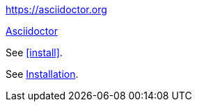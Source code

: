 https://asciidoctor.org

https://asciidoctor.org[Asciidoctor]

See <<install>>.

See <<install,Installation>>.
